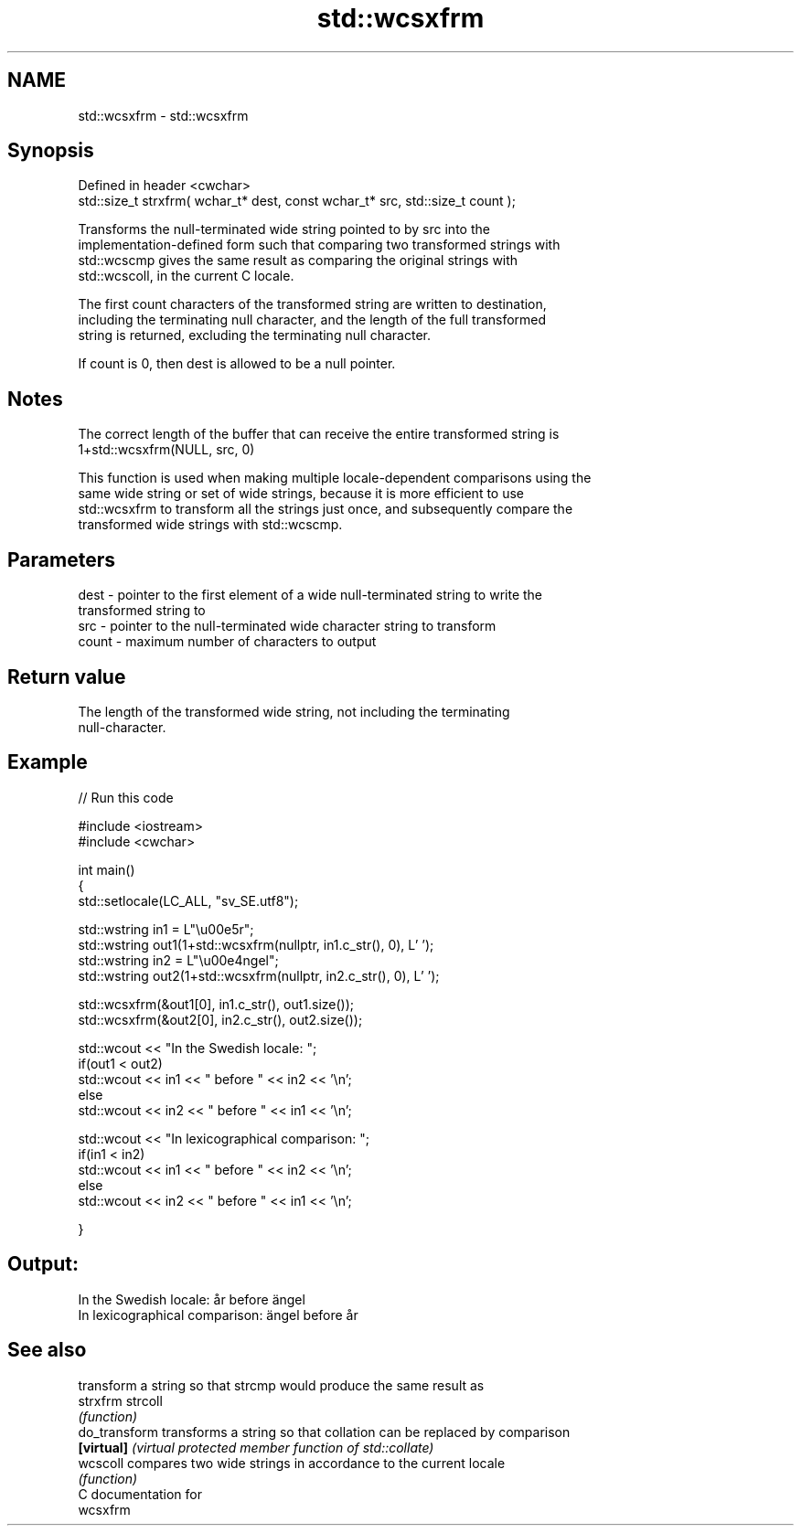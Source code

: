 .TH std::wcsxfrm 3 "2017.04.02" "http://cppreference.com" "C++ Standard Libary"
.SH NAME
std::wcsxfrm \- std::wcsxfrm

.SH Synopsis
   Defined in header <cwchar>
   std::size_t strxfrm( wchar_t* dest, const wchar_t* src, std::size_t count );

   Transforms the null-terminated wide string pointed to by src into the
   implementation-defined form such that comparing two transformed strings with
   std::wcscmp gives the same result as comparing the original strings with
   std::wcscoll, in the current C locale.

   The first count characters of the transformed string are written to destination,
   including the terminating null character, and the length of the full transformed
   string is returned, excluding the terminating null character.

   If count is 0, then dest is allowed to be a null pointer.

.SH Notes

   The correct length of the buffer that can receive the entire transformed string is
   1+std::wcsxfrm(NULL, src, 0)

   This function is used when making multiple locale-dependent comparisons using the
   same wide string or set of wide strings, because it is more efficient to use
   std::wcsxfrm to transform all the strings just once, and subsequently compare the
   transformed wide strings with std::wcscmp.

.SH Parameters

   dest  - pointer to the first element of a wide null-terminated string to write the
           transformed string to
   src   - pointer to the null-terminated wide character string to transform
   count - maximum number of characters to output

.SH Return value

   The length of the transformed wide string, not including the terminating
   null-character.

.SH Example

   
// Run this code

 #include <iostream>
 #include <cwchar>
  
 int main()
 {
     std::setlocale(LC_ALL, "sv_SE.utf8");
  
     std::wstring in1 = L"\\u00e5r";
     std::wstring out1(1+std::wcsxfrm(nullptr, in1.c_str(), 0), L' ');
     std::wstring in2 = L"\\u00e4ngel";
     std::wstring out2(1+std::wcsxfrm(nullptr, in2.c_str(), 0), L' ');
  
     std::wcsxfrm(&out1[0], in1.c_str(), out1.size());
     std::wcsxfrm(&out2[0], in2.c_str(), out2.size());
  
     std::wcout << "In the Swedish locale: ";
     if(out1 < out2)
          std::wcout << in1 << " before " << in2 << '\\n';
     else
          std::wcout << in2 << " before " << in1 << '\\n';
  
     std::wcout << "In lexicographical comparison: ";
     if(in1 < in2)
          std::wcout << in1 << " before " << in2 << '\\n';
     else
          std::wcout << in2 << " before " << in1 << '\\n';
  
 }

.SH Output:

 In the Swedish locale: år before ängel
 In lexicographical comparison: ängel before år

.SH See also

                transform a string so that strcmp would produce the same result as
   strxfrm      strcoll
                \fI(function)\fP 
   do_transform transforms a string so that collation can be replaced by comparison
   \fB[virtual]\fP    \fI(virtual protected member function of std::collate)\fP 
   wcscoll      compares two wide strings in accordance to the current locale
                \fI(function)\fP 
   C documentation for
   wcsxfrm
